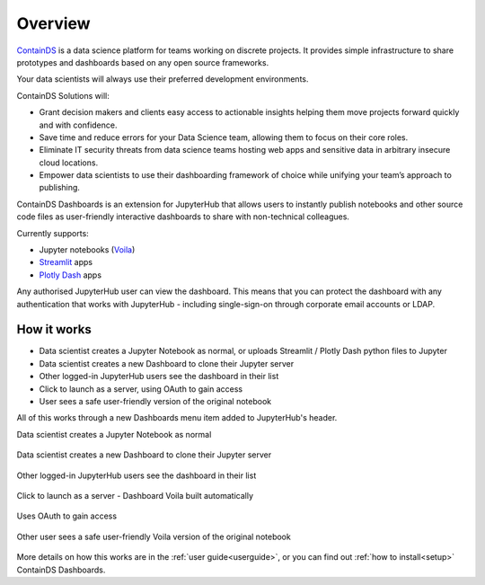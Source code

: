.. _overview:

Overview
--------

`ContainDS <https://containds.com/>`__ is a data science platform for teams working on discrete projects. 
It provides simple infrastructure to share prototypes and dashboards based on any open source frameworks.

Your data scientists will always use their preferred development environments.

ContainDS Solutions will:

- Grant decision makers and clients easy access to actionable insights helping them move projects forward quickly and with confidence.
- Save time and reduce errors for your Data Science team, allowing them to focus on their core roles.
- Eliminate IT security threats from data science teams hosting web apps and sensitive data in arbitrary insecure cloud locations.
- Empower data scientists to use their dashboarding framework of choice while unifying your team’s approach to publishing.

ContainDS Dashboards is an extension for JupyterHub that allows users to instantly publish notebooks and other source code files 
as user-friendly interactive dashboards to share with non-technical colleagues.

Currently supports:

- Jupyter notebooks (`Voila <https://github.com/voila-dashboards/voila>`__)
- `Streamlit <https://streamlit.io/>`__ apps
- `Plotly Dash <https://plotly.com/dash/>`__ apps

Any authorised JupyterHub user can view the dashboard. This means that you can protect the dashboard with any authentication that works 
with JupyterHub - including single-sign-on through corporate email accounts or LDAP.

How it works
~~~~~~~~~~~~

- Data scientist creates a Jupyter Notebook as normal, or uploads Streamlit / Plotly Dash python files to Jupyter
- Data scientist creates a new Dashboard to clone their Jupyter server
- Other logged-in JupyterHub users see the dashboard in their list
- Click to launch as a server, using OAuth to gain access
- User sees a safe user-friendly version of the original notebook

All of this works through a new Dashboards menu item added to JupyterHub's header.

Data scientist creates a Jupyter Notebook as normal

.. figure:: ../_static/screenshots/1_Original_Jupyter_Notebook.png
   :alt: Screenshot of Original Jupyter Notebook

   
Data scientist creates a new Dashboard to clone their Jupyter server

.. figure:: ../_static/screenshots/2_Create_New_Dashboard.png
   :alt: Screenshot of Create New Dashboard


Other logged-in JupyterHub users see the dashboard in their list

.. figure:: ../_static/screenshots/3_Other_User_sees_dashboard.png
   :alt: Screenshot of Other User sees dashboard


Click to launch as a server - Dashboard Voila built automatically

.. figure:: ../_static/screenshots/4_Dashboard_Voila_built_automatically.png
   :alt: Screenshot of Dashboard Voila built automatically


Uses OAuth to gain access

.. figure:: ../_static/screenshots/5_Other_user_OAuths.png
   :alt: Screenshot of Uses OAuth to gain access


Other user sees a safe user-friendly Voila version of the original notebook

.. figure:: ../_static/screenshots/6_Voila_Dashboard.png
   :alt: Screenshot of Voila Dashboard

More details on how this works are in the :ref:`user guide<userguide>`, or you can find out :ref:`how to install<setup>` ContainDS Dashboards.
